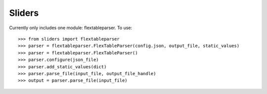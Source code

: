Sliders
-------

Currently only includes one module: flextableparser. To use::

    >>> from sliders import flextableparser
    >>> parser = flextableparser.FlexTableParser(config.json, output_file, static_values)
    >>> parser = flextableparser.FlexTableParser()
    >>> parser.configure(json_file)
    >>> parser.add_static_values(dict)
    >>> parser.parse_file(input_file, output_file_handle)
    >>> output = parser.parse_file(input_file)